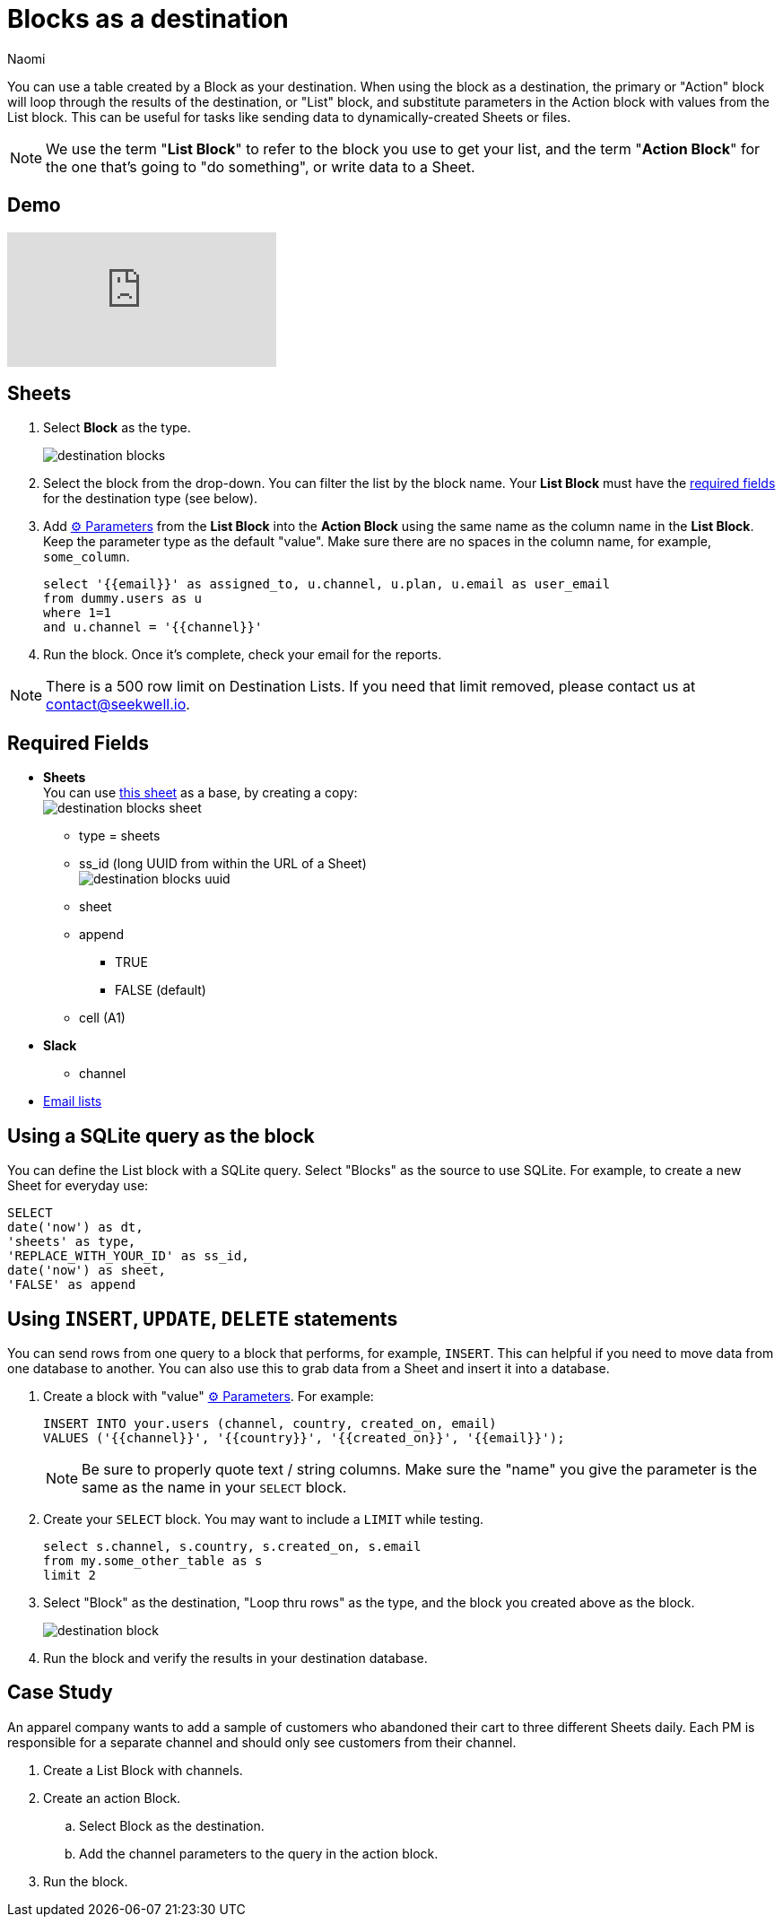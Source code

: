 = Blocks as a destination
:last_updated: 6/29/2022
:author: Naomi
:linkattrs:
:experimental:
:page-layout: default-seekwell
:description: You can use a table created by a Block as your destination.

// destination

You can use a table created by a Block as your destination. When using the block as a destination, the primary or "Action" block will loop through the results of the destination, or "List" block, and substitute parameters in the Action block with values from the List block. This can be useful for tasks like sending data to dynamically-created Sheets or files.

NOTE: We use the term "*List Block*" to refer to the block you use to get your list, and the term "*Action Block*" for the one that's going to "do something", or write data to a Sheet.

== Demo

video::FjS2Ok_Np48[youtube]

== Sheets

. Select *Block* as the type.
+
image:destination-blocks.png[]

. Select the block from the drop-down. You can filter the list by the block name. Your *List Block* must have the xref:blocks-as-a-destination.adoc#required-fields[required fields] for the destination type (see below).

. Add xref:parameters.adoc[⚙ Parameters] from the *List Block* into the *Action Block* using the same name as the column name in the *List Block*. Keep the parameter type as the default "value". Make sure there are no spaces in the column name, for example, `some_column`.
+
[source,ruby]
----
select '{{email}}' as assigned_to, u.channel, u.plan, u.email as user_email
from dummy.users as u
where 1=1
and u.channel = '{{channel}}'
----

. Run the block. Once it's complete, check your email for the reports.

NOTE: There is a 500 row limit on Destination Lists. If you need that limit removed, please contact us at link:mailto:contact@seekwell.io[contact@seekwell.io].


[#required-fields]
== Required Fields

* *Sheets* +
You can use link:https://docs.google.com/spreadsheets/d/1nSYzQISbGrGfAKg6mKSOincTJVC_Ffxaest5pCu5mxs/edit?usp=sharing[this sheet] as a base, by creating a copy: +
image:destination-blocks-sheet.png[]

** type = sheets
** ss_id (long UUID from within the URL of a Sheet) +
image:destination-blocks-uuid.png[]
** sheet
** append
*** TRUE
*** FALSE (default)
** cell (A1)

* *Slack*
** channel

* xref:email-lists.adoc[Email lists]

== Using a SQLite query as the block

You can define the List block with a SQLite query. Select "Blocks" as the source to use SQLite. For example, to create a new Sheet for everyday use:

[source,ruby]
----
SELECT
date('now') as dt,
'sheets' as type,
'REPLACE_WITH_YOUR_ID' as ss_id,
date('now') as sheet,
'FALSE' as append
----

== Using `INSERT`, `UPDATE`, `DELETE` statements

You can send rows from one query to a block that performs, for example, `INSERT`. This can helpful if you need to move data from one database to another. You can also use this to grab data from a Sheet and insert it into a database.

. Create a block with "value" xref:parameters.adoc[⚙ Parameters]. For example:
+
[source,ruby]
----
INSERT INTO your.users (channel, country, created_on, email)
VALUES ('{{channel}}', '{{country}}', '{{created_on}}', '{{email}}');
----
+
NOTE: Be sure to properly quote text / string columns. Make sure the "name" you give the parameter is the same as the name in your `SELECT` block.

. Create your `SELECT` block. You may want to include a `LIMIT` while testing.
+
[source,ruby]
----
select s.channel, s.country, s.created_on, s.email
from my.some_other_table as s
limit 2
----

. Select "Block" as the destination, "Loop thru rows" as the type, and the block you created above as the block.
+
image:destination-block.png[]

. Run the block and verify the results in your destination database.

== Case Study

An apparel company wants to add a sample of customers who abandoned their cart to three different Sheets daily. Each PM is responsible for a separate channel and should only see customers from their channel.

. Create a List Block with channels.

. Create an action Block.

.. Select Block as the destination.

.. Add the channel parameters to the query in the action block.

. Run the block.
